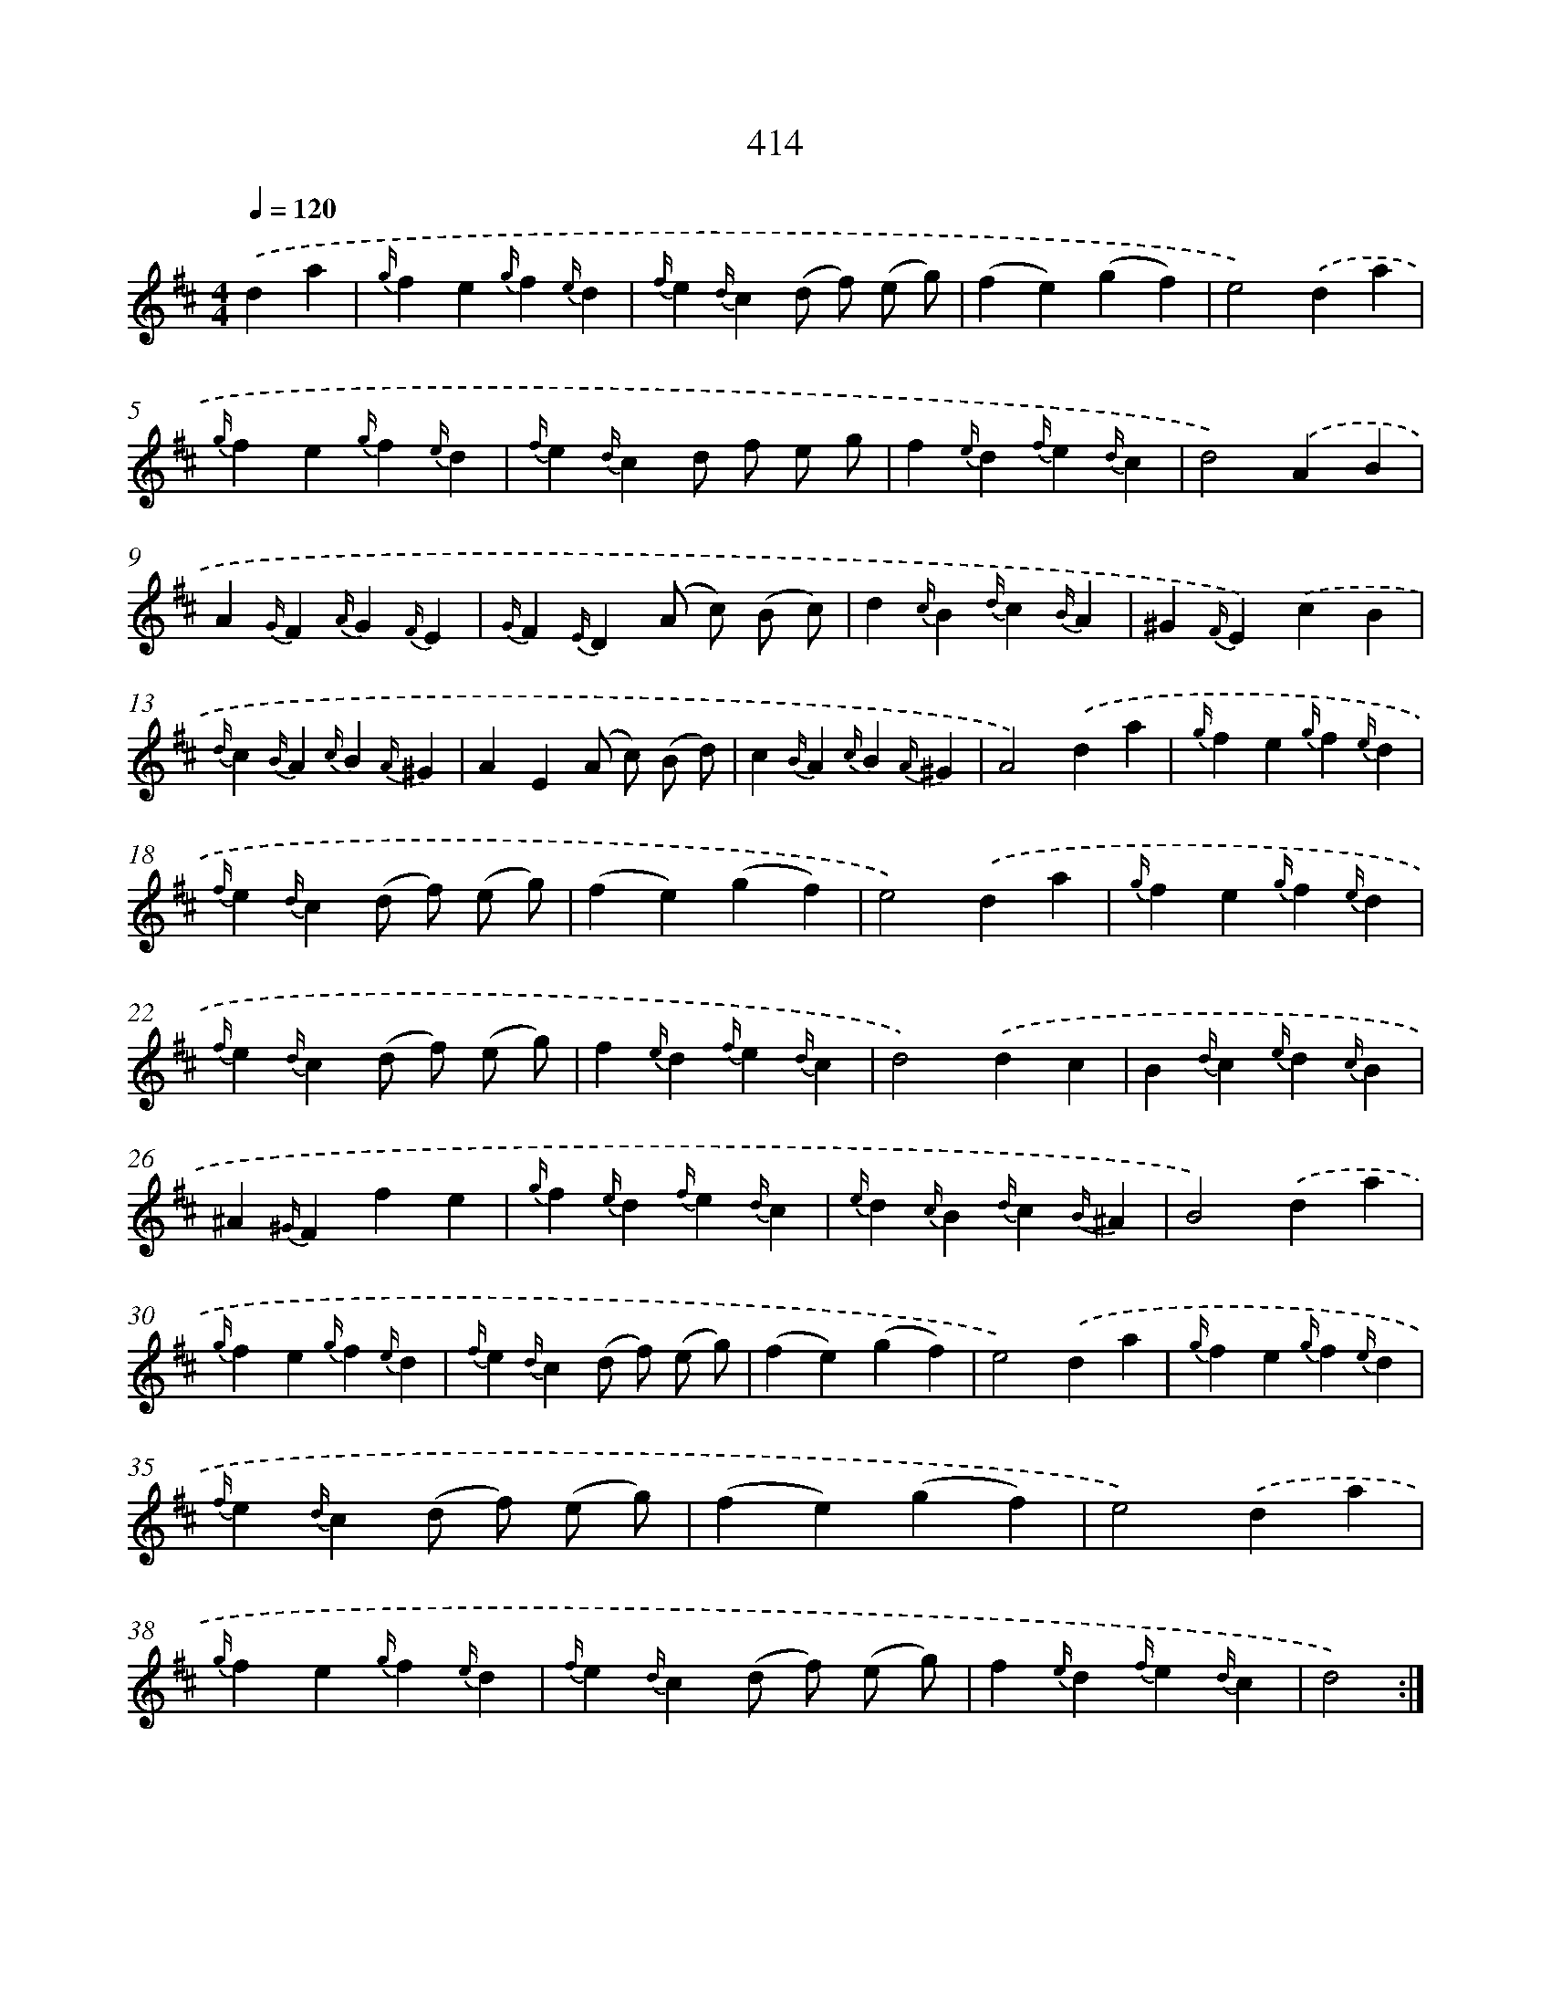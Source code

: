 X: 12118
T: 414
%%abc-version 2.0
%%abcx-abcm2ps-target-version 5.9.1 (29 Sep 2008)
%%abc-creator hum2abc beta
%%abcx-conversion-date 2018/11/01 14:37:21
%%humdrum-veritas 2688396510
%%humdrum-veritas-data 474079911
%%continueall 1
%%barnumbers 0
L: 1/4
M: 4/4
Q: 1/4=120
K: D clef=treble
.('da [I:setbarnb 1]|
{g/}fe{g/}f{e/}d |
{f/}e{d/}c(d/ f/) (e/ g/) |
(fe)(gf) |
e2).('da |
{g/}fe{g/}f{e/}d |
{f/}e{d/}cd/ f/ e/ g/ |
f{e/}d{f/}e{d/}c |
d2).('AB |
A{G/}F{A/}G{F/}E |
{G/}F{E/}D(A/ c/) (B/ c/) |
d{c/}B{d/}c{B/}A |
^G{F/}E).('cB |
{d/}c{B/}A{c/}B{A/}^G |
AE(A/ c/) (B/ d/) |
c{B/}A{c/}B{A/}^G |
A2).('da |
{g/}fe{g/}f{e/}d |
{f/}e{d/}c(d/ f/) (e/ g/) |
(fe)(gf) |
e2).('da |
{g/}fe{g/}f{e/}d |
{f/}e{d/}c(d/ f/) (e/ g/) |
f{e/}d{f/}e{d/}c |
d2).('dc |
B{d/}c{e/}d{c/}B |
^A{^G/}Ffe |
{g/}f{e/}d{f/}e{d/}c |
{e/}d{c/}B{d/}c{B/}^A |
B2).('da |
{g/}fe{g/}f{e/}d |
{f/}e{d/}c(d/ f/) (e/ g/) |
(fe)(gf) |
e2).('da |
{g/}fe{g/}f{e/}d |
{f/}e{d/}c(d/ f/) (e/ g/) |
(fe)(gf) |
e2).('da |
{g/}fe{g/}f{e/}d |
{f/}e{d/}c(d/ f/) (e/ g/) |
f{e/}d{f/}e{d/}c |
d2) :|]
